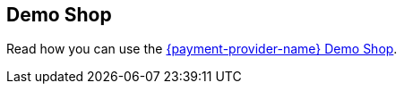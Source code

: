 [#PP_DemoShop]
== Demo Shop

Read how you can use the <<PPv2_{payment-provider-name}DemoShop, {payment-provider-name} Demo Shop>>.

//-

